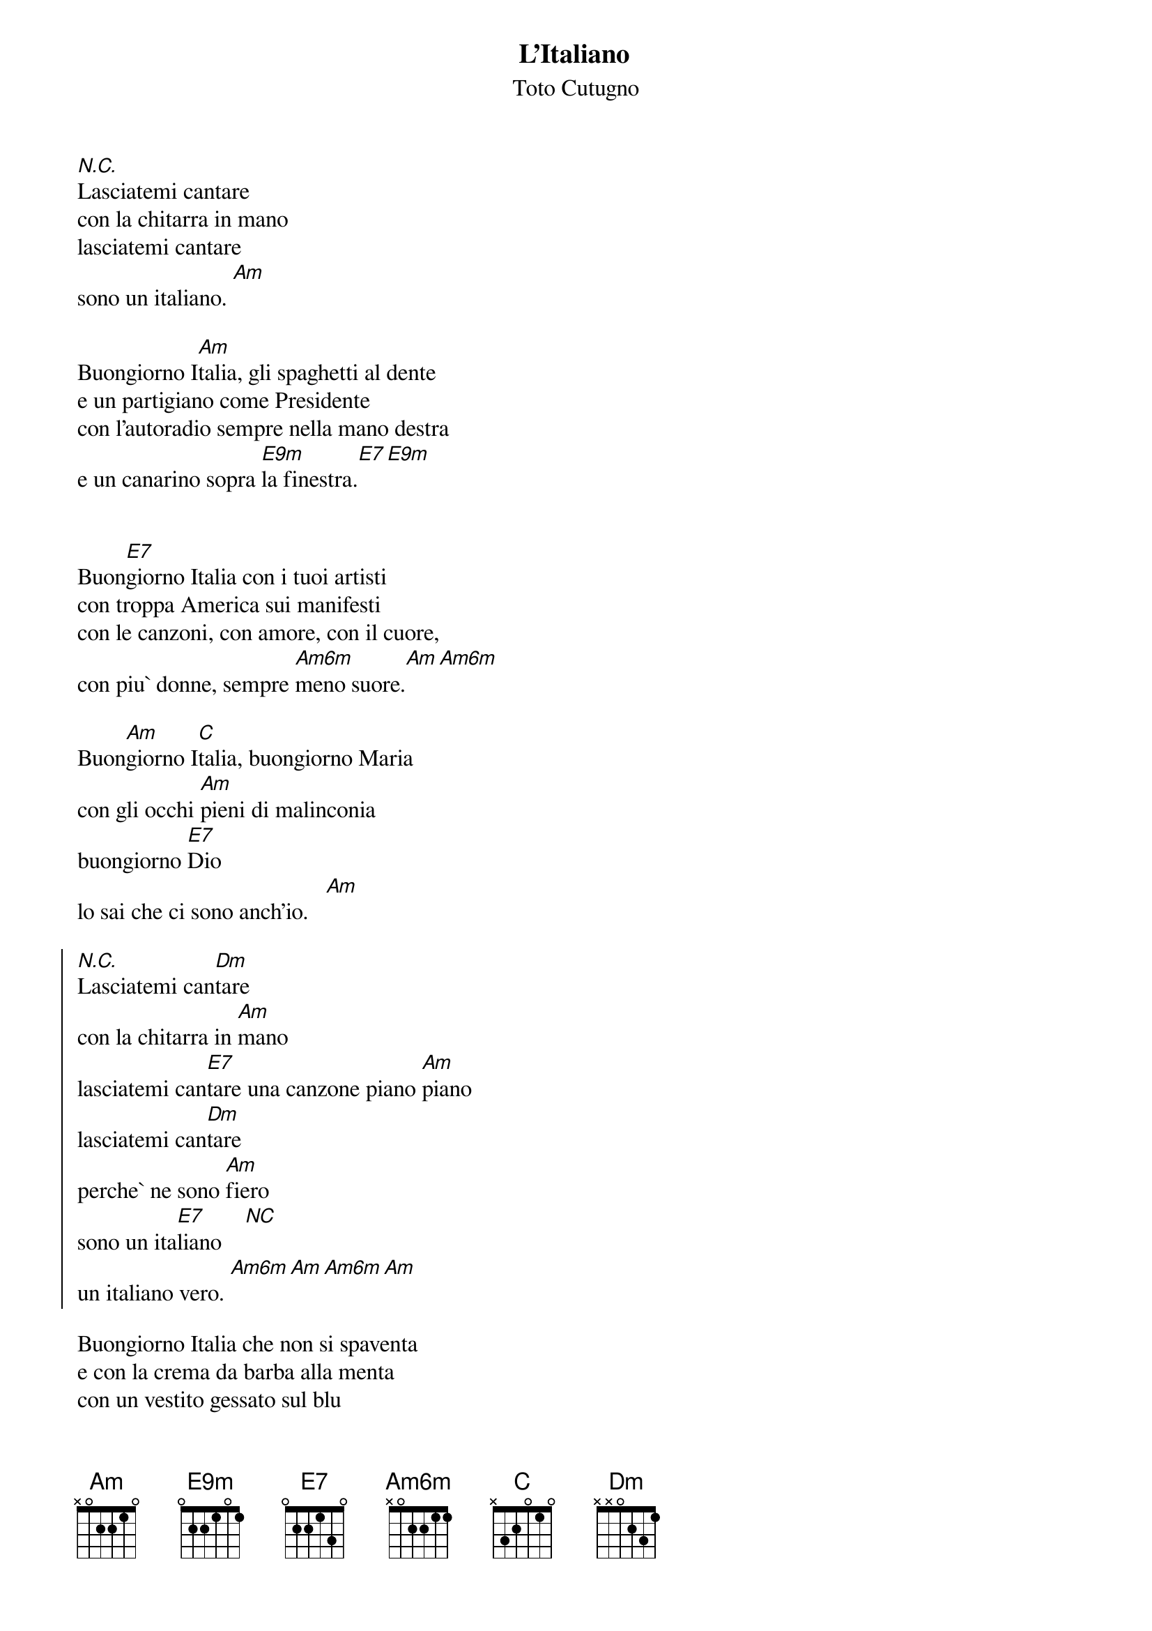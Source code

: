 # Transcribed by Maurizio Codogno (mau@beatles.cselt.stet.it)
#
{title: L'Italiano}
{subtitle: Toto Cutugno}
{define E9m base-fret 0 frets 0 2 2 1 0 1}
{define Am6m base-fret 0 frets x 0 2 2 1 1}

[N.C.]Lasciatemi cantare 
con la chitarra in mano
lasciatemi cantare
sono un italiano. [Am]

Buongiorno I[Am]talia, gli spaghetti al dente
e un partigiano come Presidente
con l'autoradio sempre nella mano destra
e un canarino sopra [E9m]la finestra.[E7][E9m]

      
Buon[E7]giorno Italia con i tuoi artisti
con troppa America sui manifesti
con le canzoni, con amore, con il cuore,
con piu` donne, sempre [Am6m]meno suore.[Am][Am6m]

Buon[Am]giorno I[C]talia, buongiorno Maria
con gli occhi [Am]pieni di malinconia
buongiorno [E7]Dio
lo sai che ci sono anch'io.   [Am]

{soc}
[N.C.]Lasciatemi can[Dm]tare 
con la chitarra in [Am]mano
lasciatemi can[E7]tare una canzone piano [Am]piano
lasciatemi can[Dm]tare
perche` ne sono [Am]fiero
sono un ita[E7]liano    [NC]
un italiano vero. [Am6m][Am][Am6m][Am]
{eoc}

Buongiorno Italia che non si spaventa
e con la crema da barba alla menta
con un vestito gessato sul blu
e la moviola la domenica in TV.

Buongiorno Italia col caffe` ristretto
le calze nuove nel primo cassetto
con la bandiera in tintoria
e una 600 giu` in carrozzeria.

Buongiorno Italia, buongiorno Maria
con gli occhi pieni di malinconia
buongiorno Dio
lo sai che ci sono anch'io.

{soc}
Lasciatemi cantare 
con la chitarra in mano
lasciatemi cantare una canzone piano piano
lasciatemi cantare
perche` ne sono fiero
sono un italiano
un italiano vero.
{eoc}

{comment: solo}
{comment_italic: Am / / / /Dm / /Am / /E7 / /Am /}

{soc}
Lasciatemi cantare 
con la chitarra in mano
lasciatemi cantare
sono un italiano
lasciatemi cantare
perche` ne sono fiero
sono un italiano
un italiano vero.
{eoc}
